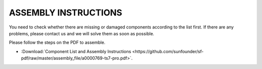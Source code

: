 ASSEMBLY INSTRUCTIONS
============================================================

You need to check whether there are missing or damaged components according to the list first. If there are any problems, please contact us and we will solve them as soon as possible.

Please follow the steps on the PDF to assemble.

* :Download:`Component List and Assembly Instructions <https://github.com/sunfounder/sf-pdf/raw/master/assembly_file/a0000769-ts7-pro.pdf>`.


